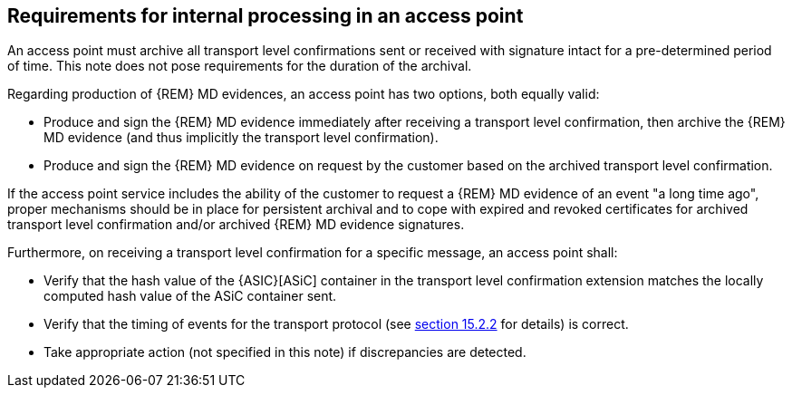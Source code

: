 
== Requirements for internal processing in an access point

An access point must archive all transport level confirmations sent or
received with signature intact for a pre-determined period of time. This
note does not pose requirements for the duration of the archival.

Regarding production of {REM} MD evidences, an access point has two
options, both equally valid:

* Produce and sign the {REM} MD evidence immediately after receiving
a transport level confirmation, then archive the {REM} MD evidence (and
thus implicitly the transport level confirmation).

* Produce and sign the {REM} MD evidence on request by the customer
based on the archived transport level confirmation.

If the access point service includes the ability of the customer to
request a {REM} MD evidence of an event "a long time ago", proper
mechanisms should be in place for persistent archival and to cope with
expired and revoked certificates for archived transport level
confirmation and/or archived {REM} MD evidence signatures.

Furthermore, on receiving a transport level confirmation for a specific
message, an access point shall:

* Verify that the hash value of the {ASIC}[ASiC] container in the
transport level confirmation extension matches the locally computed hash
value of the ASiC container sent.

* Verify that the timing of events for the transport protocol (see
<<timVerifying timing of events for the process flow, section 15.2.2>> for details) is correct.

* Take appropriate action (not specified in this note) if
discrepancies are detected.
